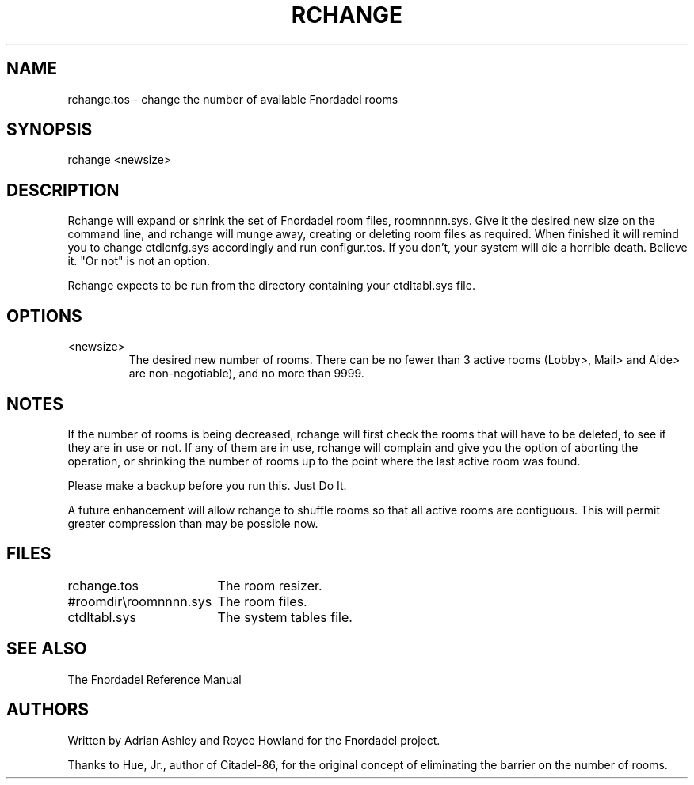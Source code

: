 .TH RCHANGE 1 foo bar "FNORDADEL BBS SOFTWARE"
.SH NAME
rchange.tos - change the number of available Fnordadel rooms
.SH SYNOPSIS
rchange <newsize>
.SH DESCRIPTION
Rchange will expand or shrink the set of Fnordadel room files,
roomnnnn.sys.  Give it the desired new size on the command line,
and rchange will munge away, creating or deleting room files as
required.  When finished it will remind you to change ctdlcnfg.sys
accordingly and run configur.tos.  If you don't, your system will
die a horrible death.  Believe it.  "Or not" is not an option.
.PP
Rchange expects to be run from the directory containing your
ctdltabl.sys file.  
.SH OPTIONS
.IP <newsize>
The desired new number of rooms.  There can be no fewer
than 3 active rooms (Lobby>, Mail> and Aide> are non-negotiable),
and no more than 9999.
.SH NOTES
If the number of rooms is being decreased, rchange will first
check the rooms that will have to be deleted, to see if they are
in use or not.  If any of them are in use, rchange will complain
and give you the option of aborting the operation, or shrinking
the number of rooms up to the point where the last active room was found.
.PP
Please make a backup before you run this.  Just Do It.
.PP
A future enhancement will allow rchange to shuffle rooms so
that all active rooms are contiguous.  This will permit greater
compression than may be possible now.
.SH FILES
.DT
.ta \w'#roomdir\\roomnnnn.sys\ \ \ 'u
.br
rchange.tos		The room resizer.
.br
#roomdir\\roomnnnn.sys	The room files.
.br
ctdltabl.sys		The system tables file.
.br
.SH SEE ALSO
The Fnordadel Reference Manual
.SH AUTHORS
Written by Adrian Ashley and Royce Howland for the Fnordadel
project.
.PP
Thanks to Hue, Jr., author of Citadel-86, for the original
concept of eliminating the barrier on the number of rooms.
